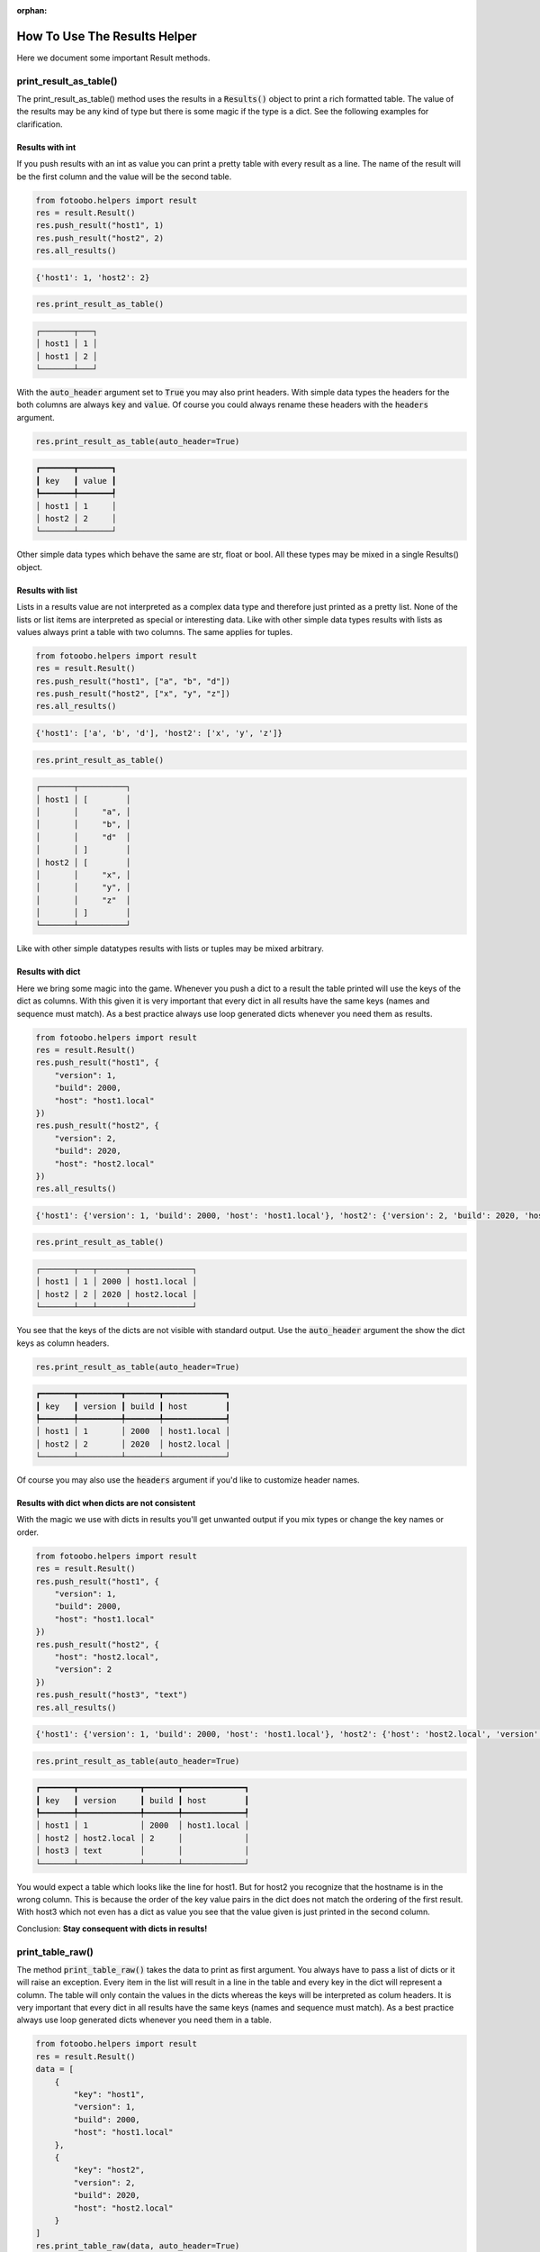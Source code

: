 .. Describes the helper class results

.. :orphan: is used so that Sphinx does not complain about not having this file in any toctree.

:orphan:

.. _how_to_helpers_result:

How To Use The Results Helper
=============================

Here we document some important Result methods.


print_result_as_table()
-----------------------

The print_result_as_table() method uses the results in a :code:`Results()` object to print a rich
formatted table. The value of the results may be any kind of type but there is some magic if the
type is a dict. See the following examples for clarification.

Results with int
^^^^^^^^^^^^^^^^

If you push results with an int as value you can print a pretty table with every result as a line.
The name of the result will be the first column and the value will be the second table.

..  code-block:: python

    from fotoobo.helpers import result
    res = result.Result()
    res.push_result("host1", 1)
    res.push_result("host2", 2)
    res.all_results()

..  code-block:: text

    {'host1': 1, 'host2': 2}

..  code-block:: python

    res.print_result_as_table()

..  code-block:: text

    ┌───────┬───┐
    │ host1 │ 1 │
    │ host1 │ 2 │
    └───────┴───┘

With the :code:`auto_header` argument set to :code:`True` you may also print headers. With simple
data types the headers for the both columns are always :code:`key` and :code:`value`. Of course you
could always rename these headers with the :code:`headers` argument. 

..  code-block:: python

    res.print_result_as_table(auto_header=True)

..  code-block:: text

    ┏━━━━━━━┳━━━━━━━┓
    ┃ key   ┃ value ┃
    ┡━━━━━━━╇━━━━━━━┩
    │ host1 │ 1     │
    │ host2 │ 2     │
    └───────┴───────┘

Other simple data types which behave the same are str, float or bool. All these types may be mixed
in a single Results() object.

Results with list
^^^^^^^^^^^^^^^^^

Lists in a results value are not interpreted as a complex data type and therefore just printed as
a pretty list. None of the lists or list items are interpreted as special or interesting data. Like
with other simple data types results with lists as values always print a table with two columns.
The same applies for tuples. 

..  code-block:: python

    from fotoobo.helpers import result
    res = result.Result()
    res.push_result("host1", ["a", "b", "d"])
    res.push_result("host2", ["x", "y", "z"])
    res.all_results()

..  code-block:: text

    {'host1': ['a', 'b', 'd'], 'host2': ['x', 'y', 'z']}

..  code-block:: python

    res.print_result_as_table()

..  code-block:: text

    ┌───────┬──────────┐
    │ host1 │ [        │
    │       │     "a", │
    │       │     "b", │
    │       │     "d"  │
    │       │ ]        │
    │ host2 │ [        │
    │       │     "x", │
    │       │     "y", │
    │       │     "z"  │
    │       │ ]        │
    └───────┴──────────┘

Like with other simple datatypes results with lists or tuples may be mixed arbitrary.

Results with dict
^^^^^^^^^^^^^^^^^

Here we bring some magic into the game. Whenever you push a dict to a result the table printed will
use the keys of the dict as columns. With this given it is very important that every dict in all
results have the same keys (names and sequence must match). As a best practice always use loop
generated dicts whenever you need them as results.

..  code-block:: python

    from fotoobo.helpers import result
    res = result.Result()
    res.push_result("host1", {
        "version": 1,
        "build": 2000,
        "host": "host1.local"
    })
    res.push_result("host2", {
        "version": 2,
        "build": 2020,
        "host": "host2.local"
    })
    res.all_results()

..  code-block:: text

    {'host1': {'version': 1, 'build': 2000, 'host': 'host1.local'}, 'host2': {'version': 2, 'build': 2020, 'host': 'host2.local'}}

..  code-block:: python

    res.print_result_as_table()

..  code-block:: text

    ┌───────┬───┬──────┬─────────────┐
    │ host1 │ 1 │ 2000 │ host1.local │
    │ host2 │ 2 │ 2020 │ host2.local │
    └───────┴───┴──────┴─────────────┘

You see that the keys of the dicts are not visible with standard output. Use the
:code:`auto_header` argument the show the dict keys as column headers.

..  code-block:: python

    res.print_result_as_table(auto_header=True)

..  code-block:: text

    ┏━━━━━━━┳━━━━━━━━━┳━━━━━━━┳━━━━━━━━━━━━━┓
    ┃ key   ┃ version ┃ build ┃ host        ┃
    ┡━━━━━━━╇━━━━━━━━━╇━━━━━━━╇━━━━━━━━━━━━━┩
    │ host1 │ 1       │ 2000  │ host1.local │
    │ host2 │ 2       │ 2020  │ host2.local │
    └───────┴─────────┴───────┴─────────────┘

Of course you may also use the :code:`headers` argument if you'd like to customize header names.

Results with dict when dicts are not consistent
^^^^^^^^^^^^^^^^^^^^^^^^^^^^^^^^^^^^^^^^^^^^^^^

With the magic we use with dicts in results you'll get unwanted output if you mix types or change
the key names or order.

..  code-block:: python

    from fotoobo.helpers import result
    res = result.Result()
    res.push_result("host1", {
        "version": 1,
        "build": 2000,
        "host": "host1.local"
    })
    res.push_result("host2", {
        "host": "host2.local",
        "version": 2
    })
    res.push_result("host3", "text")
    res.all_results()

..  code-block:: text

    {'host1': {'version': 1, 'build': 2000, 'host': 'host1.local'}, 'host2': {'host': 'host2.local', 'version': 2}, 'host3': 'text'}

..  code-block:: python

    res.print_result_as_table(auto_header=True)

..  code-block:: text

    ┏━━━━━━━┳━━━━━━━━━━━━━┳━━━━━━━┳━━━━━━━━━━━━━┓
    ┃ key   ┃ version     ┃ build ┃ host        ┃
    ┡━━━━━━━╇━━━━━━━━━━━━━╇━━━━━━━╇━━━━━━━━━━━━━┩
    │ host1 │ 1           │ 2000  │ host1.local │
    │ host2 │ host2.local │ 2     │             │
    │ host3 │ text        │       │             │
    └───────┴─────────────┴───────┴─────────────┘

You would expect a table which looks like the line for host1. But for host2 you recognize that the
hostname is in the wrong column. This is because the order of the key value pairs in the dict does
not match the ordering of the first result. With host3 which not even has a dict as value you see
that the value given is just printed in the second column.

Conclusion: **Stay consequent with dicts in results!**


print_table_raw()
-----------------

The method :code:`print_table_raw()` takes the data to print as first argument. You always have to
pass a list of dicts or it will raise an exception. Every item in the list will result in a line in
the table and every key in the dict will represent a column. The table will only contain the values
in the dicts whereas the keys will be interpreted as colum headers. It is very important that every
dict in all results have the same keys (names and sequence must match). As a best practice always
use loop generated dicts whenever you need them in a table.

..  code-block:: python

    from fotoobo.helpers import result
    res = result.Result()
    data = [
        {
            "key": "host1",
            "version": 1,
            "build": 2000,
            "host": "host1.local"
        },
        {
            "key": "host2",
            "version": 2,
            "build": 2020,
            "host": "host2.local"
        }
    ]
    res.print_table_raw(data, auto_header=True)

..  code-block:: text

    ┏━━━━━━━┳━━━━━━━━━┳━━━━━━━┳━━━━━━━━━━━━━┓
    ┃ key   ┃ version ┃ build ┃ host        ┃
    ┡━━━━━━━╇━━━━━━━━━╇━━━━━━━╇━━━━━━━━━━━━━┩
    │ host1 │ 1       │ 2000  │ host1.local │
    │ host2 │ 2       │ 2020  │ host2.local │
    └───────┴─────────┴───────┴─────────────┘


